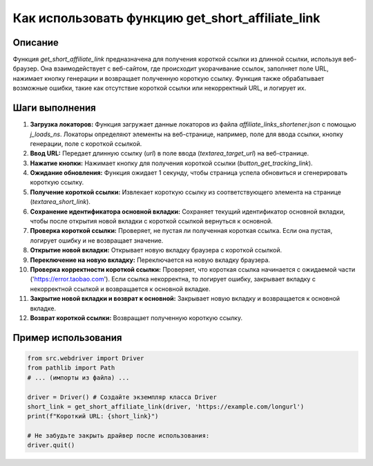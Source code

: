 Как использовать функцию get_short_affiliate_link
========================================================================================

Описание
-------------------------
Функция `get_short_affiliate_link` предназначена для получения короткой ссылки из длинной ссылки, используя веб-браузер. Она взаимодействует с веб-сайтом, где происходит укорачивание ссылок, заполняет поле URL, нажимает кнопку генерации и возвращает полученную короткую ссылку. Функция также обрабатывает возможные ошибки, такие как отсутствие короткой ссылки или некорректный URL, и логирует их.

Шаги выполнения
-------------------------
1. **Загрузка локаторов:** Функция загружает данные локаторов из файла `affiliate_links_shortener.json` с помощью `j_loads_ns`. Локаторы определяют элементы на веб-странице, например, поле для ввода ссылки, кнопку генерации, поле с короткой ссылкой.

2. **Ввод URL:** Передает длинную ссылку (`url`) в поле ввода (`textarea_target_url`) на веб-странице.

3. **Нажатие кнопки:** Нажимает кнопку для получения короткой ссылки (`button_get_tracking_link`).

4. **Ожидание обновления:** Функция ожидает 1 секунду, чтобы страница успела обновиться и сгенерировать короткую ссылку.

5. **Получение короткой ссылки:** Извлекает короткую ссылку из соответствующего элемента на странице (`textarea_short_link`).

6. **Сохранение идентификатора основной вкладки:** Сохраняет текущий идентификатор основной вкладки, чтобы после открытия новой вкладки с короткой ссылкой вернуться к основной.

7. **Проверка короткой ссылки:** Проверяет, не пустая ли полученная короткая ссылка. Если она пустая, логирует ошибку и не возвращает значение.

8. **Открытие новой вкладки:** Открывает новую вкладку браузера с короткой ссылкой.

9. **Переключение на новую вкладку:** Переключается на новую вкладку браузера.

10. **Проверка корректности короткой ссылки:** Проверяет, что короткая ссылка начинается с ожидаемой части ('https://error.taobao.com'). Если ссылка некорректна, то логирует ошибку, закрывает вкладку с некорректной ссылкой и возвращается к основной вкладке.

11. **Закрытие новой вкладки и возврат к основной:** Закрывает новую вкладку и возвращается к основной вкладке.

12. **Возврат короткой ссылки:** Возвращает полученную короткую ссылку.


Пример использования
-------------------------
.. code-block:: python

    from src.webdriver import Driver
    from pathlib import Path
    # ... (импорты из файла) ...
    
    driver = Driver() # Создайте экземпляр класса Driver
    short_link = get_short_affiliate_link(driver, 'https://example.com/longurl')
    print(f"Короткий URL: {short_link}")

    # Не забудьте закрыть драйвер после использования:
    driver.quit()